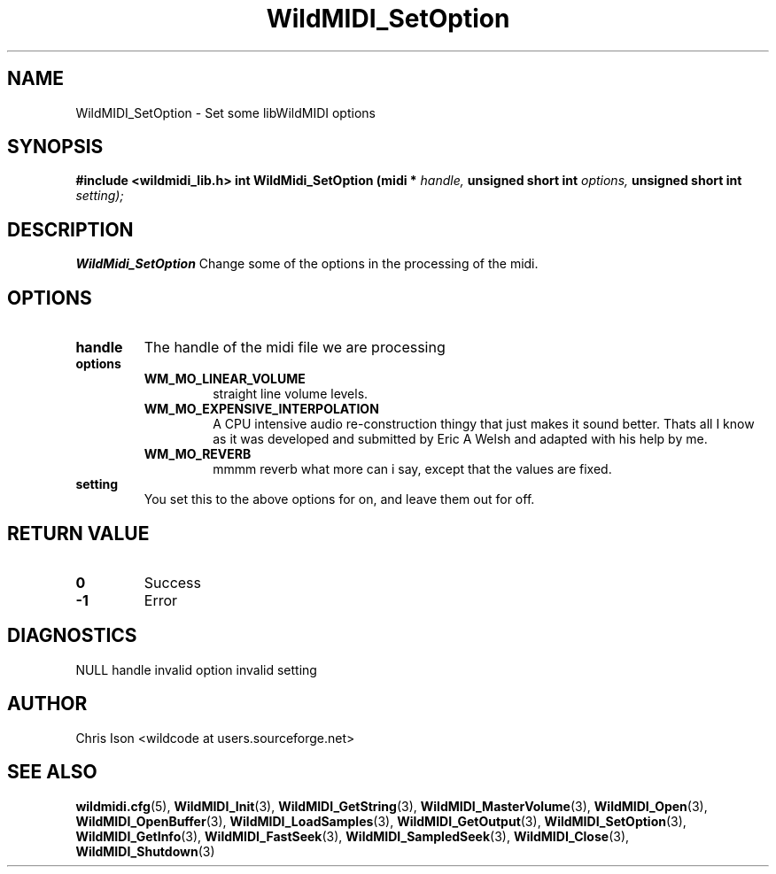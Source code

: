 .TH WildMIDI_SetOption 3 "January 2009" WildMIDI "Programming Manual"
.SH NAME
WildMIDI_SetOption -\ Set some libWildMIDI options
.SH SYNOPSIS
.B #include <wildmidi_lib.h>
.
.B int WildMidi_SetOption (midi * 
.I handle,
.B unsigned short int 
.I options,
.B unsigned short int
.I setting);
.SH DESCRIPTION
.B WildMidi_SetOption
Change some of the options in the processing of the midi.
.SH OPTIONS
.TP
.B handle
The handle of the midi file we are processing
.TP
.B options
.RS
.TP
.B WM_MO_LINEAR_VOLUME
straight line volume levels.
.TP
.B WM_MO_EXPENSIVE_INTERPOLATION
A CPU intensive audio re-construction thingy that just makes it sound better. Thats all I know as it was developed and submitted by Eric A Welsh and adapted with his help by me.
.TP
.B WM_MO_REVERB
mmmm reverb what more can i say, except that the values are fixed.
.RE
.TP
.B setting
You set this to the above options for on, and leave them out for off.
.SH RETURN VALUE
.TP
.B 0
Success
.TP
.B -1
Error
.SH DIAGNOSTICS
NULL handle
invalid option
invalid setting
.SH AUTHOR
Chris Ison <wildcode at users.sourceforge.net>
.SH SEE ALSO
.BR wildmidi.cfg (5),
.BR WildMIDI_Init (3),
.BR WildMIDI_GetString (3),
.BR WildMIDI_MasterVolume (3),
.BR WildMIDI_Open (3),
.BR WildMIDI_OpenBuffer (3),
.BR WildMIDI_LoadSamples (3),
.BR WildMIDI_GetOutput (3),
.BR WildMIDI_SetOption (3),
.BR WildMIDI_GetInfo (3),
.BR WildMIDI_FastSeek (3),
.BR WildMIDI_SampledSeek (3),
.BR WildMIDI_Close (3),
.BR WildMIDI_Shutdown (3)


